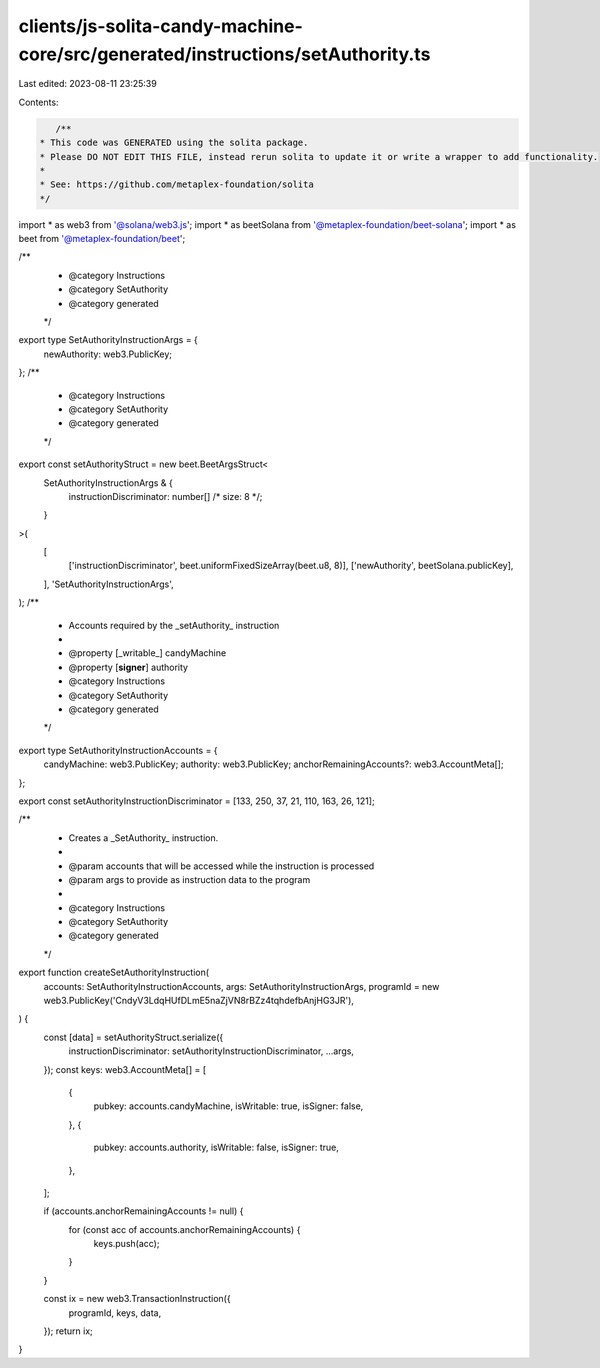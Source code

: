 clients/js-solita-candy-machine-core/src/generated/instructions/setAuthority.ts
===============================================================================

Last edited: 2023-08-11 23:25:39

Contents:

.. code-block:: ts

    /**
 * This code was GENERATED using the solita package.
 * Please DO NOT EDIT THIS FILE, instead rerun solita to update it or write a wrapper to add functionality.
 *
 * See: https://github.com/metaplex-foundation/solita
 */

import * as web3 from '@solana/web3.js';
import * as beetSolana from '@metaplex-foundation/beet-solana';
import * as beet from '@metaplex-foundation/beet';

/**
 * @category Instructions
 * @category SetAuthority
 * @category generated
 */
export type SetAuthorityInstructionArgs = {
  newAuthority: web3.PublicKey;
};
/**
 * @category Instructions
 * @category SetAuthority
 * @category generated
 */
export const setAuthorityStruct = new beet.BeetArgsStruct<
  SetAuthorityInstructionArgs & {
    instructionDiscriminator: number[] /* size: 8 */;
  }
>(
  [
    ['instructionDiscriminator', beet.uniformFixedSizeArray(beet.u8, 8)],
    ['newAuthority', beetSolana.publicKey],
  ],
  'SetAuthorityInstructionArgs',
);
/**
 * Accounts required by the _setAuthority_ instruction
 *
 * @property [_writable_] candyMachine
 * @property [**signer**] authority
 * @category Instructions
 * @category SetAuthority
 * @category generated
 */
export type SetAuthorityInstructionAccounts = {
  candyMachine: web3.PublicKey;
  authority: web3.PublicKey;
  anchorRemainingAccounts?: web3.AccountMeta[];
};

export const setAuthorityInstructionDiscriminator = [133, 250, 37, 21, 110, 163, 26, 121];

/**
 * Creates a _SetAuthority_ instruction.
 *
 * @param accounts that will be accessed while the instruction is processed
 * @param args to provide as instruction data to the program
 *
 * @category Instructions
 * @category SetAuthority
 * @category generated
 */
export function createSetAuthorityInstruction(
  accounts: SetAuthorityInstructionAccounts,
  args: SetAuthorityInstructionArgs,
  programId = new web3.PublicKey('CndyV3LdqHUfDLmE5naZjVN8rBZz4tqhdefbAnjHG3JR'),
) {
  const [data] = setAuthorityStruct.serialize({
    instructionDiscriminator: setAuthorityInstructionDiscriminator,
    ...args,
  });
  const keys: web3.AccountMeta[] = [
    {
      pubkey: accounts.candyMachine,
      isWritable: true,
      isSigner: false,
    },
    {
      pubkey: accounts.authority,
      isWritable: false,
      isSigner: true,
    },
  ];

  if (accounts.anchorRemainingAccounts != null) {
    for (const acc of accounts.anchorRemainingAccounts) {
      keys.push(acc);
    }
  }

  const ix = new web3.TransactionInstruction({
    programId,
    keys,
    data,
  });
  return ix;
}


